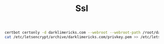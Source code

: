 #+TITLE: Ssl



#+begin_src sh
certbot certonly -d darklimericks.com --webroot --webroot-path /root/darklimericks/web/resources/public --keep
cat /etc/letsencrypt/archive/darklimericks.com/privkey.pem >> /etc/letsencrypt/archive/darklimericks.com/fullchain.pem
#+end_src
